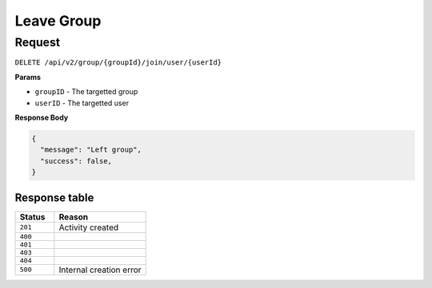 Leave Group
===========

Request
-------

``DELETE /api/v2/group/{groupId}/join/user/{userId}``

**Params**

- ``groupID`` - The targetted group
- ``userID`` - The targetted user

**Response Body**

.. code-block:: json
  
  {
    "message": "Left group",
    "success": false,
  }

Response table
**************

.. list-table::
    :widths: 30 70
    :header-rows: 1

    * - Status 
      - Reason
    * - ``201``
      - Activity created
    * - ``400``
      - 
    * - ``401``
      - 
    * - ``403``
      - 
    * - ``404``
      - 
    * - ``500``
      - Internal creation error
    
